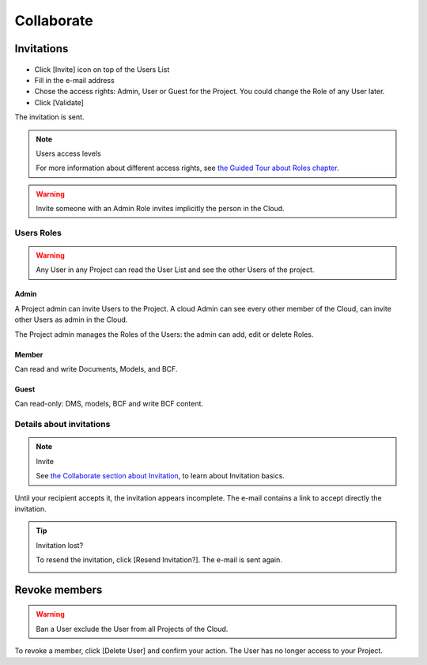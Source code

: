 ========================
Collaborate
========================

.. 
    excerpt
        How-To collaborate with your colleagues
    endexcerpt


.. image:: /_images/user_guide/platform/page-project.svg
   :align: left
   :alt: Screenshot of the Projects screen of the BIMData's Platform


Invitations
=============

.. figure:: /_images/user_guide/platform/invite-form-filled.svg
   :alt: Invitation form filled example


* Click [Invite] icon on top of the Users List
* Fill in the e-mail address
* Chose the access rights: Admin, User or Guest for the Project. You could change the Role of any User later. 
* Click [Validate]

The invitation is sent.

.. figure:: /_images/user_guide/platform/invite.svg
   :alt: Invitation List

.. note:: Users access levels

    For more information about different access rights, see `the Guided Tour about Roles chapter`_.

.. warning::

   Invite someone with an Admin Role invites implicitly the person in the Cloud.


Users Roles
------------------

.. warning::
    
    Any User in any Project can read the User List and see the other Users of the project.

Admin
~~~~~~~~

A Project admin can invite Users to the Project.
A cloud Admin can see every other member of the Cloud, can invite other Users as admin in the Cloud.


The Project admin manages the Roles of the Users: the admin can add, edit or delete Roles.

Member
~~~~~~~~

Can read and write Documents, Models, and BCF.

Guest
~~~~~~~~

Can read-only: DMS, models, BCF and write BCF content.


Details about invitations
----------------------------

.. note:: Invite
    
    See `the Collaborate section about Invitation`_, to learn about Invitation basics.


Until your recipient accepts it, the invitation appears incomplete.
The e-mail contains a link to accept directly the invitation.

.. tip:: Invitation lost?

    To resend the invitation, click [Resend Invitation?]. The e-mail is sent again.

    .. image:: /_images/user_guide/platform/invitation-pending.svg



Revoke members
================

.. warning:: 
    
    Ban a User exclude the User from all Projects of the Cloud.

To revoke a member, click [Delete User] and confirm your action. The User has no longer access to your Project.

.. _the Guided Tour about Roles chapter: ../tutorials/guided_tour.html#roles
.. _the Collaborate section about Invitation: ../platform/collaborate.html
